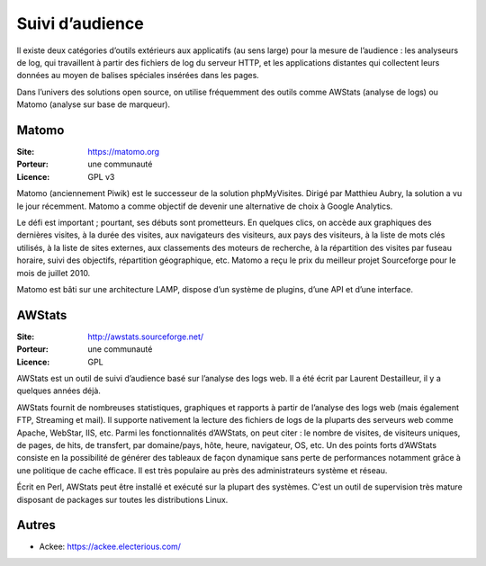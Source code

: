 Suivi d’audience
================

Il existe deux catégories d’outils extérieurs aux applicatifs (au sens large) pour la mesure de l’audience : les analyseurs de log, qui travaillent à partir des fichiers de log du serveur HTTP, et les applications distantes qui collectent leurs données au moyen de balises spéciales insérées dans les pages.

Dans l’univers des solutions open source, on utilise fréquemment des outils comme AWStats (analyse de logs) ou Matomo (analyse sur base de marqueur).


Matomo
------

:Site: https://matomo.org
:Porteur: une communauté
:Licence: GPL v3

Matomo (anciennement Piwik) est le successeur de la solution phpMyVisites. Dirigé par Matthieu Aubry, la solution a vu le jour récemment. Matomo a comme objectif de devenir une alternative de choix à Google Analytics.

Le défi est important ; pourtant, ses débuts sont prometteurs. En quelques clics, on accède aux graphiques des dernières visites, à la durée des visites, aux navigateurs des visiteurs, aux pays des visiteurs, à la liste de mots clés utilisés, à la liste de sites externes, aux classements des moteurs de recherche, à la répartition des visites par fuseau horaire, suivi des objectifs, répartition géographique, etc. Matomo a reçu le prix du meilleur projet Sourceforge pour le mois de juillet 2010.

Matomo est bâti sur une architecture LAMP, dispose d’un système de plugins, d’une API et d’une interface.


AWStats
-------

:Site: http://awstats.sourceforge.net/
:Porteur: une communauté
:Licence: GPL

AWStats est un outil de suivi d’audience basé sur l’analyse des logs web. Il a été écrit par Laurent Destailleur, il y a quelques années déjà.

AWStats fournit de nombreuses statistiques, graphiques et rapports à partir de l’analyse des logs web (mais également FTP, Streaming et mail). Il supporte nativement la lecture des fichiers de  logs de la pluparts des serveurs web comme Apache, WebStar, IIS, etc. Parmi les fonctionnalités d’AWStats, on peut citer : le nombre de visites, de visiteurs uniques, de pages, de hits, de transfert, par domaine/pays, hôte, heure, navigateur, OS, etc. Un des points forts d’AWStats consiste en la possibilité de générer des tableaux de façon dynamique sans perte de performances notamment grâce à une politique de cache efficace. Il est très populaire au près des administrateurs système et réseau.

Écrit en Perl, AWStats peut être installé et exécuté sur la plupart des systèmes. C'est un outil de supervision très mature disposant de packages sur toutes les distributions Linux.


Autres
------

- Ackee: https://ackee.electerious.com/
